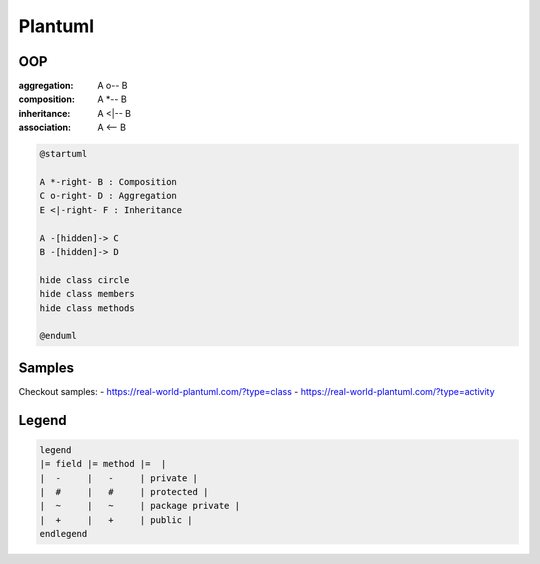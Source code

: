 Plantuml
========


OOP
---

:aggregation: A o-- B
:composition: A *-- B
:inheritance: A <|-- B
:association: A <-- B

.. code::

   @startuml
   
   A *-right- B : Composition
   C o-right- D : Aggregation
   E <|-right- F : Inheritance
   
   A -[hidden]-> C
   B -[hidden]-> D
   
   hide class circle
   hide class members
   hide class methods
   
   @enduml


Samples
-------

Checkout samples:
- https://real-world-plantuml.com/?type=class
- https://real-world-plantuml.com/?type=activity

Legend
------

.. code::

   legend
   |= field |= method |=  |
   |  -     |   -     | private |
   |  #     |   #     | protected |
   |  ~     |   ~     | package private |
   |  +     |   +     | public |
   endlegend
